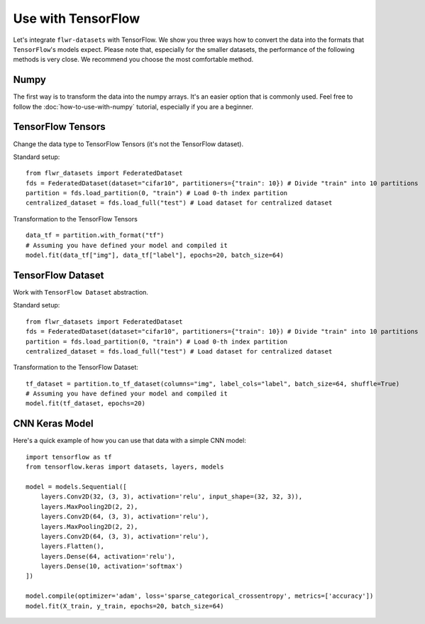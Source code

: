 Use with TensorFlow
===================

Let's integrate ``flwr-datasets`` with TensorFlow. We show you three ways how to convert the data into the formats
that ``TensorFlow``'s models expect.  Please note that, especially for the smaller datasets, the performance of the
following methods is very close. We recommend you choose the most comfortable method.

Numpy
-----
The first way is to transform the data into the numpy arrays. It's an easier option that is commonly used. Feel free to
follow the :doc:`how-to-use-with-numpy` tutorial, especially if you are a beginner.

TensorFlow Tensors
------------------
Change the data type to TensorFlow Tensors (it's not the TensorFlow dataset).

Standard setup::

  from flwr_datasets import FederatedDataset
  fds = FederatedDataset(dataset="cifar10", partitioners={"train": 10}) # Divide "train" into 10 partitions
  partition = fds.load_partition(0, "train") # Load 0-th index partition
  centralized_dataset = fds.load_full("test") # Load dataset for centralized dataset

Transformation to the TensorFlow Tensors ::

  data_tf = partition.with_format("tf")
  # Assuming you have defined your model and compiled it
  model.fit(data_tf["img"], data_tf["label"], epochs=20, batch_size=64)

TensorFlow Dataset
------------------
Work with ``TensorFlow Dataset`` abstraction.

Standard setup::

  from flwr_datasets import FederatedDataset
  fds = FederatedDataset(dataset="cifar10", partitioners={"train": 10}) # Divide "train" into 10 partitions
  partition = fds.load_partition(0, "train") # Load 0-th index partition
  centralized_dataset = fds.load_full("test") # Load dataset for centralized dataset

Transformation to the TensorFlow Dataset::

  tf_dataset = partition.to_tf_dataset(columns="img", label_cols="label", batch_size=64, shuffle=True)
  # Assuming you have defined your model and compiled it
  model.fit(tf_dataset, epochs=20)



CNN Keras Model
---------------
Here's a quick example of how you can use that data with a simple CNN model::

  import tensorflow as tf
  from tensorflow.keras import datasets, layers, models

  model = models.Sequential([
      layers.Conv2D(32, (3, 3), activation='relu', input_shape=(32, 32, 3)),
      layers.MaxPooling2D(2, 2),
      layers.Conv2D(64, (3, 3), activation='relu'),
      layers.MaxPooling2D(2, 2),
      layers.Conv2D(64, (3, 3), activation='relu'),
      layers.Flatten(),
      layers.Dense(64, activation='relu'),
      layers.Dense(10, activation='softmax')
  ])

  model.compile(optimizer='adam', loss='sparse_categorical_crossentropy', metrics=['accuracy'])
  model.fit(X_train, y_train, epochs=20, batch_size=64)


